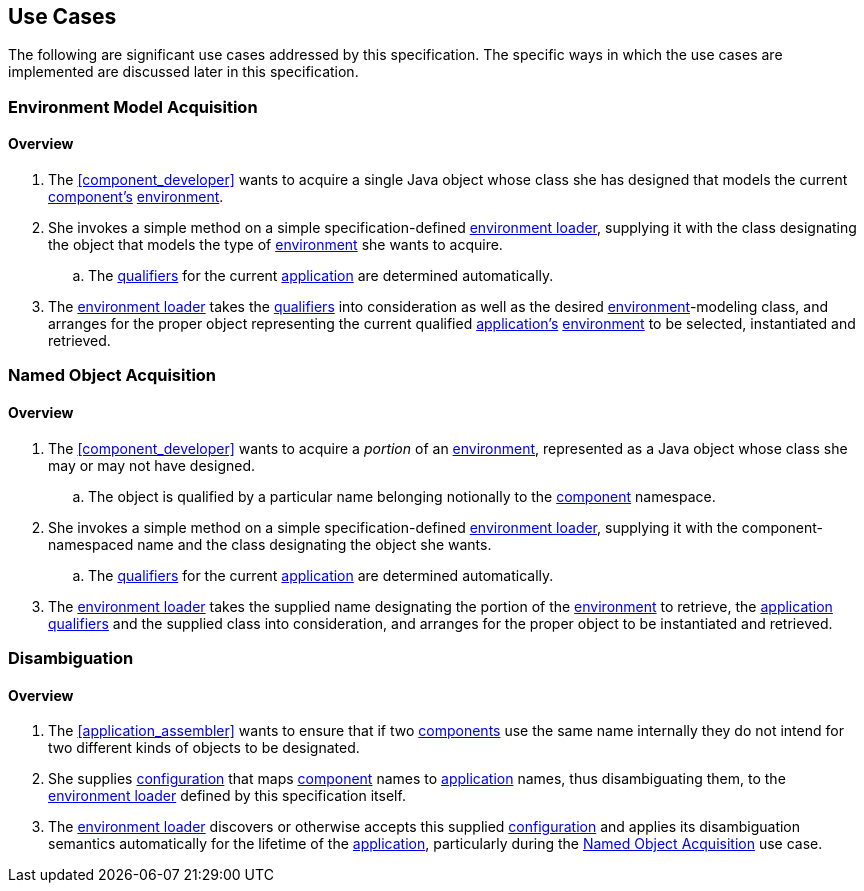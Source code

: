 [#use_cases]
== Use Cases

The following are significant use cases addressed by this
specification.  The specific ways in which the use cases are
implemented are discussed later in this specification.

[#environment_model_acquisition]
=== Environment Model Acquisition

==== Overview

 . The <<component_developer>> wants to acquire a single Java object
   whose class she has designed that models the current
   <<component,component's>> <<environment,environment>>.

 . She invokes a simple method on a simple specification-defined
   <<environment_loader,environment loader>>, supplying it with the
   class designating the object that models the type of
   <<environment,environment>> she wants to acquire.

 .. The <<qualifier,qualifiers>> for the current
    <<application,application>> are determined automatically.

 . The <<environment_loader,environment loader>> takes the
   <<qualifier,qualifiers>> into consideration as well as the desired
   <<environment,environment>>-modeling class, and arranges for the
   proper object representing the current qualified
   <<application,application's>> <<environment,environment>> to be
   selected, instantiated and retrieved.

[#named_object_acquisition]
=== Named Object Acquisition

==== Overview

 . The <<component_developer>> wants to acquire a _portion_ of an
   <<environment,environment>>, represented as a Java object whose
   class she may or may not have designed.

 .. The object is qualified by a particular name belonging notionally
    to the <<component,component>> namespace.

 . She invokes a simple method on a simple specification-defined
   <<environment_loader,environment loader>>, supplying it with the
   component-namespaced name and the class designating the object she
   wants.

 .. The <<qualifier,qualifiers>> for the current
    <<application,application>> are determined automatically.

 . The <<environment_loader,environment loader>> takes the supplied
   name designating the portion of the <<environment,environment>> to
   retrieve, the <<application,application>> <<qualifier,qualifiers>>
   and the supplied class into consideration, and arranges for the
   proper object to be instantiated and retrieved.

[#disambiguation]
=== Disambiguation

==== Overview

 . The <<application_assembler>> wants to ensure that if two
   <<component,components>> use the same name internally they do
   not intend for two different kinds of objects to be designated.

 . She supplies <<configuration,configuration>> that maps
   <<component,component>> names to <<application,application>> names,
   thus disambiguating them, to the <<environment_loader,environment
   loader>> defined by this specification itself.

 . The <<environment_loader,environment loader>> discovers or
   otherwise accepts this supplied <<configuration,configuration>> and
   applies its disambiguation semantics automatically for the lifetime
   of the <<application,application>>, particularly during the
   <<named_object_acquisition>> use case.

